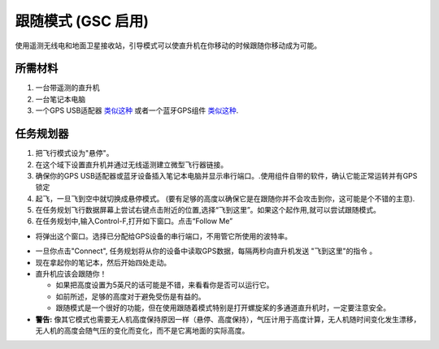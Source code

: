 .. _ac2_followme:

============================
跟随模式 (GSC 启用)
============================

使用遥测无线电和地面卫星接收站，引导模式可以使直升机在你移动的时候跟随你移动成为可能。

.. 注意事项::

   不同于"固有的"无人驾驶模式，这项功能的实现是在地面卫星接收站。地面卫星接收站通过微型飞行器链接遥测技术读取无人机位置来控制其运动并发送导引模式指令来恰当地移动无人机。目前这种功能由Windows笔记本的电脑任务规划器、OS X笔记本电脑的APM规划器和Android设备的机器人规划器来支持。  

所需材料
================

#. 一台带遥测的直升机
#. 一台笔记本电脑
#. 一个GPS USB适配器 `类似这种 <http://www.amazon.com/ND-100S-GlobalSat-USB-GPS-Receiver/dp/B004K39QTY/refsr_1_9?ieUTF8&qid1329773762&sr=8-9>`__
   或者一个蓝牙GPS组件 `类似这种 <http://www.amazon.com/GlobalSat-BT-368i-Bluetooth-GPS-Receiver/dp/B0018YZ836/refsr_1_2?selectronics&ieUTF8&qid1329773963&sr1-2>`__.

任务规划器
================================

#. 把飞行模式设为"悬停"。
#. 在这个域下设置直升机并通过无线遥测建立微型飞行器链接。
#. 确保你的GPS USB适配器或蓝牙设备插入笔记本电脑并显示串行端口。.使用组件自带的软件，确认它能正常运转并有GPS锁定
#. 起飞，一旦飞到空中就切换成悬停模式。 (要有足够的高度以确保它是在跟随你并不会攻击到你，这可能是个不错的主意).
#. 在任务规划飞行数据屏幕上尝试右键点击附近的位置,选择“飞到这里”。如果这个起作用,就可以尝试跟随模式。
#. 在任务规划中,输入Control-F,打开如下窗口。点击“Follow Me”

.. image:: ../images/followme1.jpg
    :target: ../_images/followme1.jpg

-  将弹出这个窗口。选择已分配给GPS设备的串行端口，不用管它所使用的波特率。

.. image:: ../images/followme2.png
    :target: ../_images/followme2.png

-  一旦你点击"Connect", 任务规划将从你的设备中读取GPS数据，每隔两秒向直升机发送 "飞到这里"的指令 。

-  现在拿起你的笔记本，然后开始四处走动。
-  直升机应该会跟随你！

   -  如果把高度设置为5英尺的话可能是不错，来看看你是否可以运行它。
   -  如前所述，足够的高度对于避免受伤是有益的。
   -  跟随模式是一个很好的功能，但在使用跟随着模式特别是打开螺旋桨的多通道直升机时，一定要注意安全。

-  **警告:** 像其它模式也需要无人机高度保持原因一样（悬停、高度保持），气压计用于高度计算，无人机随时间变化发生漂移，无人机的高度会随气压的变化而变化，而不是它离地面的实际高度。
